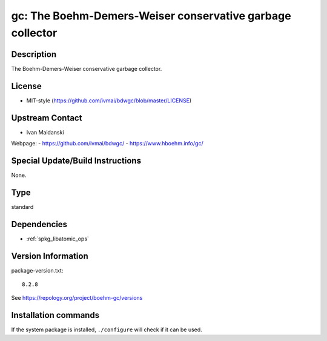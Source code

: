 .. _spkg_gc:

gc: The Boehm-Demers-Weiser conservative garbage collector
==========================================================

Description
-----------

The Boehm-Demers-Weiser conservative garbage collector.


License
-------

-  MIT-style (https://github.com/ivmai/bdwgc/blob/master/LICENSE)


Upstream Contact
----------------

-  Ivan Maidanski

Webpage:
-  https://github.com/ivmai/bdwgc/
-  https://www.hboehm.info/gc/


Special Update/Build Instructions
---------------------------------

None.


Type
----

standard


Dependencies
------------

- :ref:`spkg_libatomic_ops`

Version Information
-------------------

package-version.txt::

    8.2.8

See https://repology.org/project/boehm-gc/versions

Installation commands
---------------------

.. tab:: Sage distribution:

   .. CODE-BLOCK:: bash

       $ sage -i gc

.. tab:: Alpine:

   .. CODE-BLOCK:: bash

       $ apk add gc-dev

.. tab:: Arch Linux:

   .. CODE-BLOCK:: bash

       $ sudo pacman -S gc

.. tab:: conda-forge:

   .. CODE-BLOCK:: bash

       $ conda install bdw-gc

.. tab:: Debian/Ubuntu:

   .. CODE-BLOCK:: bash

       $ sudo apt-get install libgc-dev

.. tab:: Fedora/Redhat/CentOS:

   .. CODE-BLOCK:: bash

       $ sudo dnf install gc gc-devel

.. tab:: FreeBSD:

   .. CODE-BLOCK:: bash

       $ sudo pkg install devel/boehm-gc devel/boehm-gc-threaded

.. tab:: Gentoo Linux:

   .. CODE-BLOCK:: bash

       $ sudo emerge dev-libs/boehm-gc

.. tab:: Homebrew:

   .. CODE-BLOCK:: bash

       $ brew install bdw-gc

.. tab:: MacPorts:

   .. CODE-BLOCK:: bash

       $ sudo port install boehmgc

.. tab:: mingw-w64:

   .. CODE-BLOCK:: bash

       $ sudo pacman -S -gc

.. tab:: openSUSE:

   .. CODE-BLOCK:: bash

       $ sudo zypper install pkgconfig\(bdw-gc\)

.. tab:: Slackware:

   .. CODE-BLOCK:: bash

       $ sudo slackpkg install gc

.. tab:: Void Linux:

   .. CODE-BLOCK:: bash

       $ sudo xbps-install gc-devel


If the system package is installed, ``./configure`` will check if it can be used.
